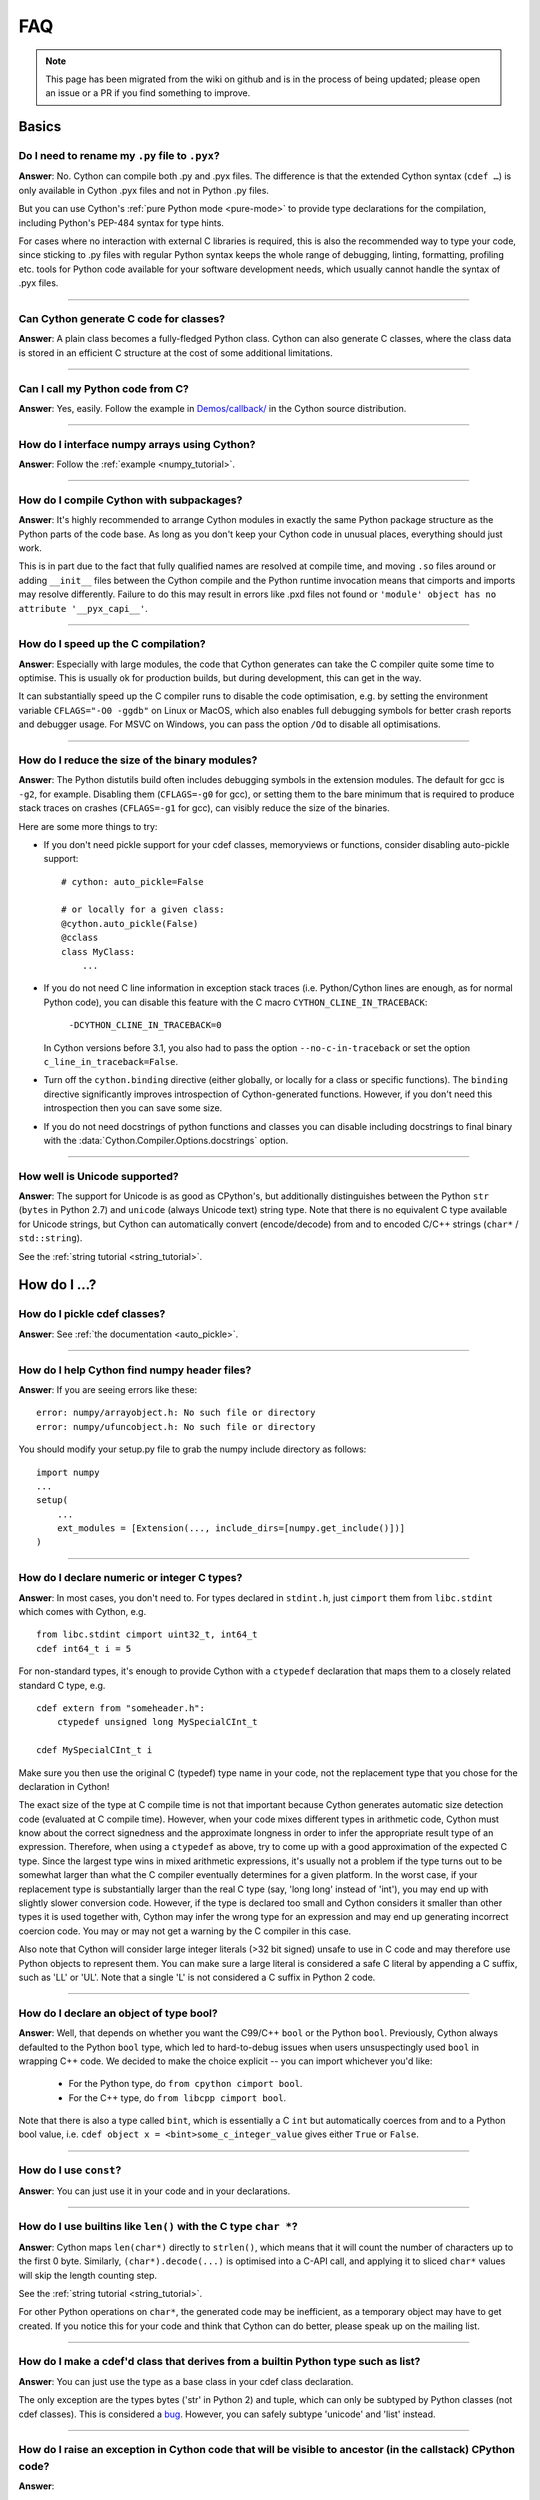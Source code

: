 .. _FAQ:

FAQ
+++

.. note::
  This page has been migrated from the wiki on github and is in the process of
  being updated; please open an issue or a PR if you find something to improve.

Basics
======

Do I need to rename my ``.py`` file to ``.pyx``?
^^^^^^^^^^^^^^^^^^^^^^^^^^^^^^^^^^^^^^^^^^^^^^^^

**Answer**: No. Cython can compile both .py and .pyx files. The difference is that the extended Cython syntax (``cdef …``) is only available in Cython .pyx files and not in Python .py files.

But you can use Cython's :ref:`pure Python mode <pure-mode>` to provide type declarations for the compilation, including Python's PEP-484 syntax for type hints.

For cases where no interaction with external C libraries is required, this is also the recommended way to type your code, since sticking to .py files with regular Python syntax keeps the whole range of debugging, linting, formatting, profiling etc. tools for Python code available for your software development needs, which usually cannot handle the syntax of .pyx files.

----------

Can Cython generate C code for classes?
^^^^^^^^^^^^^^^^^^^^^^^^^^^^^^^^^^^^^^^

**Answer**: A plain class becomes a fully-fledged Python class.
Cython can also generate C classes, where the class data is stored in an
efficient C structure at the cost of some additional limitations.

----------

Can I call my Python code from C?
^^^^^^^^^^^^^^^^^^^^^^^^^^^^^^^^^

**Answer**: Yes, easily. Follow the example in `Demos/callback/ <https://github.com/cython/cython/tree/master/Demos/callback>`_ in the Cython source distribution.

----------

How do I interface numpy arrays using Cython?
^^^^^^^^^^^^^^^^^^^^^^^^^^^^^^^^^^^^^^^^^^^^^

**Answer**: Follow the :ref:`example <numpy_tutorial>`.

----------

How do I compile Cython with subpackages?
^^^^^^^^^^^^^^^^^^^^^^^^^^^^^^^^^^^^^^^^^

**Answer**: It's highly recommended to arrange Cython modules in exactly the
same Python package structure as the Python parts of the code base. As long as
you don't keep your Cython code in unusual places, everything should just work.

This is in part due to the fact that fully qualified names are resolved at
compile time, and moving ``.so`` files around or adding ``__init__`` files
between the Cython compile and the Python runtime invocation means that
cimports and imports may resolve differently. Failure to do this may result in
errors like .pxd files not found or ``'module' object has no attribute
'__pyx_capi__'``.

----------

How do I speed up the C compilation?
^^^^^^^^^^^^^^^^^^^^^^^^^^^^^^^^^^^^

**Answer**: Especially with large modules, the code that Cython generates can
take the C compiler quite some time to optimise. This is usually ok for
production builds, but during development, this can get in the way.

It can substantially speed up the C compiler runs to disable the code
optimisation, e.g. by setting the environment variable ``CFLAGS="-O0 -ggdb"``
on Linux or MacOS, which also enables full debugging symbols for better crash
reports and debugger usage.  For MSVC on Windows, you can pass the option
``/Od`` to disable all optimisations.

----------

How do I reduce the size of the binary modules?
^^^^^^^^^^^^^^^^^^^^^^^^^^^^^^^^^^^^^^^^^^^^^^^

**Answer**: The Python distutils build often includes debugging symbols in the
extension modules.  The default for gcc is ``-g2``, for example. Disabling them
(``CFLAGS=-g0`` for gcc), or setting them to the bare minimum that is required
to produce stack traces on crashes (``CFLAGS=-g1`` for gcc), can visibly reduce
the size of the binaries.

Here are some more things to try:

* If you don't need pickle support for your cdef classes, memoryviews or functions,
  consider disabling auto-pickle support::

    # cython: auto_pickle=False

    # or locally for a given class:
    @cython.auto_pickle(False)
    @cclass
    class MyClass:
        ...

* If you do not need C line information in exception stack traces (i.e. Python/Cython
  lines are enough, as for normal Python code), you can disable this feature with the
  C macro ``CYTHON_CLINE_IN_TRACEBACK``:

    ``-DCYTHON_CLINE_IN_TRACEBACK=0``

  In Cython versions before 3.1, you also had to pass the option ``--no-c-in-traceback``
  or set the option ``c_line_in_traceback=False``.
  
* Turn off the ``cython.binding`` directive (either globally, or locally for a class
  or specific functions). The ``binding`` directive significantly improves 
  introspection of Cython-generated functions. However, if you don't need this
  introspection then you can save some size.

* If you do not need docstrings of python functions and classes you can disable including
  docstrings to final binary with the  :data:`Cython.Compiler.Options.docstrings` option.

----------

How well is Unicode supported?
^^^^^^^^^^^^^^^^^^^^^^^^^^^^^^

**Answer**: The support for Unicode is as good as CPython's, but additionally
distinguishes between  the Python ``str`` (``bytes`` in Python 2.7) and
``unicode`` (always Unicode text) string type. Note that there is no equivalent
C type available for Unicode strings, but Cython can automatically convert
(encode/decode) from and to encoded C/C++ strings (``char*`` /
``std::string``).

See the :ref:`string tutorial <string_tutorial>`.


How do I ...?
=============

How do I pickle cdef classes?
^^^^^^^^^^^^^^^^^^^^^^^^^^^^^

**Answer**: See :ref:`the documentation <auto_pickle>`.

----------

How do I help Cython find numpy header files?
^^^^^^^^^^^^^^^^^^^^^^^^^^^^^^^^^^^^^^^^^^^^^

**Answer**: If you are seeing errors like these:

::

     error: numpy/arrayobject.h: No such file or directory
     error: numpy/ufuncobject.h: No such file or directory

You should modify your setup.py file to grab the numpy include directory as follows:

::

    import numpy
    ...
    setup(
        ...
        ext_modules = [Extension(..., include_dirs=[numpy.get_include()])]
    )

----------

How do I declare numeric or integer C types?
^^^^^^^^^^^^^^^^^^^^^^^^^^^^^^^^^^^^^^^^^^^^

**Answer**: In most cases, you don't need to. For types declared in
``stdint.h``, just ``cimport`` them from ``libc.stdint`` which comes with
Cython, e.g.

::

    from libc.stdint cimport uint32_t, int64_t
    cdef int64_t i = 5

For non-standard types, it's enough to provide Cython with a ``ctypedef`` declaration that maps them to a closely related standard C type, e.g.

::

    cdef extern from "someheader.h":
        ctypedef unsigned long MySpecialCInt_t

    cdef MySpecialCInt_t i

Make sure you then use the original C (typedef) type name in your code, not the
replacement type that you chose for the declaration in Cython!

The exact size of the type at C compile time is not that important because
Cython generates automatic size detection code (evaluated at C compile time).
However, when your code mixes different types in arithmetic code, Cython must
know about the correct signedness and the approximate longness in order to
infer the appropriate result type of an expression. Therefore, when using a
``ctypedef`` as above, try to come up with a good approximation of the expected
C type. Since the largest type wins in mixed arithmetic expressions, it's
usually not a problem if the type turns out to be somewhat larger than what the
C compiler eventually determines for a given platform. In the worst case, if
your replacement type is substantially larger than the real C type (say, 'long
long' instead of 'int'), you may end up with slightly slower conversion code.
However, if the type is declared too small and Cython considers it smaller than
other types it is used together with, Cython may infer the wrong type for an
expression and may end up generating incorrect coercion code. You may or may
not get a warning by the C compiler in this case.

Also note that Cython will consider large integer literals (>32 bit signed)
unsafe to use in C code and may therefore use Python objects to represent them.
You can make sure a large literal is considered a safe C literal by appending a
C suffix, such as 'LL' or 'UL'. Note that a single 'L' is not considered a C
suffix in Python 2 code.

----------

How do I declare an object of type bool?
^^^^^^^^^^^^^^^^^^^^^^^^^^^^^^^^^^^^^^^^

**Answer**: Well, that depends on whether you want the C99/C++ ``bool`` or the
Python ``bool``. Previously, Cython always defaulted to the Python ``bool``
type, which led to hard-to-debug issues when users unsuspectingly used ``bool``
in wrapping C++ code. We decided to make the choice explicit -- you can import
whichever you'd like:

 * For the Python type, do ``from cpython cimport bool``.
 * For the C++ type, do ``from libcpp cimport bool``.

Note that there is also a type called ``bint``, which is essentially a C
``int`` but automatically coerces from and to a Python bool value, i.e. ``cdef
object x = <bint>some_c_integer_value`` gives either ``True`` or ``False``.

----------

How do I use ``const``?
^^^^^^^^^^^^^^^^^^^^^^^

**Answer**: You can just use it in your code and in your declarations.

----------

How do I use builtins like ``len()`` with the C type ``char *``?
^^^^^^^^^^^^^^^^^^^^^^^^^^^^^^^^^^^^^^^^^^^^^^^^^^^^^^^^^^^^^^^^

**Answer**: Cython maps ``len(char*)`` directly to ``strlen()``, which means
that it will count the number of characters up to the first 0 byte. Similarly,
``(char*).decode(...)`` is optimised into a C-API call, and applying it to
sliced ``char*`` values will skip the length counting step.

See the :ref:`string tutorial <string_tutorial>`.

For other Python operations on ``char*``, the generated code may be
inefficient, as a temporary object may have to get created. If you notice this
for your code and think that Cython can do better, please speak up on the
mailing list.

----------

How do I make a cdef'd class that derives from a builtin Python type such as list?
^^^^^^^^^^^^^^^^^^^^^^^^^^^^^^^^^^^^^^^^^^^^^^^^^^^^^^^^^^^^^^^^^^^^^^^^^^^^^^^^^^

**Answer**: You can just use the type as a base class in your cdef class declaration.

The only exception are the types bytes ('str' in Python 2) and tuple, which can
only be subtyped by Python classes (not cdef classes). This is considered a
`bug <https://github.com/cython/cython/issues/711>`_. However, you can
safely subtype 'unicode' and 'list' instead.

----------

How do I raise an exception in Cython code that will be visible to ancestor (in the callstack) CPython code?
^^^^^^^^^^^^^^^^^^^^^^^^^^^^^^^^^^^^^^^^^^^^^^^^^^^^^^^^^^^^^^^^^^^^^^^^^^^^^^^^^^^^^^^^^^^^^^^^^^^^^^^^^^^^

**Answer**:

If your cdef or cpdef function or method does not declare a return type (as is
normal in CPython code), then you get exceptions without any extra effort.

If your cdef or cpdef function or method declares a C-style return type, see
:ref:`error_return_values`.

----------

How do I declare a global variable?
^^^^^^^^^^^^^^^^^^^^^^^^^^^^^^^^^^^

**Answer**:

::

    global variable

----------

How do I assign to a global variable?
^^^^^^^^^^^^^^^^^^^^^^^^^^^^^^^^^^^^^

**Answer**: You need to declare the variable to be global (see above) before
trying to assign to it. Often this occurs when one has code like

::

    cdef int *data

    def foo(n):
        data = malloc(n * sizeof(int))

This will result in an error "Cannot convert ``'int *'`` to Python object."
This is because, as in Python, assignment declares a local variable. Instead,
you must write

::

    cdef int *data

    def foo(n):
        global data
        data = malloc(n * sizeof(int))

See http://docs.python.org/tutorial/classes.html#python-scopes-and-namespaces
for more details.

----------

How do I create objects or apply operators to locally created objects as pure C code?
^^^^^^^^^^^^^^^^^^^^^^^^^^^^^^^^^^^^^^^^^^^^^^^^^^^^^^^^^^^^^^^^^^^^^^^^^^^^^^^^^^^^^

**Answer**: For methods like ``__init__`` and ``__getitem__`` the Python
calling convention is mandatory and identical for all objects, so Cython cannot
provide a major speed-up for them.

To instantiate an extension type, however, the fastest way is to actually use
the normal Python idiom of calling the ``__new__()`` method of a type:

.. code:: python

    cdef class ExampleClass:
        cdef int _value
        def __init__(self):
            # calling "__new__()" will not call "__init__()" !
            raise TypeError("This class cannot be instantiated from Python")

    cdef ExampleClass _factory():
        cdef ExampleClass instance = ExampleClass.__new__(ExampleClass)
        instance._value = 1
        return instance

Note that this has similar restrictions as the normal Python code: it will not
call the ``__init__()`` method (which makes it quite a bit faster). Also, while
all Python class members will be initialised to None, you have to take care to
initialise the C members. Either the ``__cinit__()`` method or a factory
function like the one above are good places to do so.

How do I implement a single class method in a Cython module?
^^^^^^^^^^^^^^^^^^^^^^^^^^^^^^^^^^^^^^^^^^^^^^^^^^^^^^^^^^^^

**Answer**: As of Cython 3.0, Cython-defined methods bind by default.
That means that the following should work:

::

    #!python
    import cython_module

    class A(object):
        method = cython_module.optimized_method

----------

How do I pass string buffers that may contain 0 bytes to Cython?
^^^^^^^^^^^^^^^^^^^^^^^^^^^^^^^^^^^^^^^^^^^^^^^^^^^^^^^^^^^^^^^^

**Answer**: See the :ref:`string tutorial <string_tutorial>`.

You need to use either a Python byte string object or a char*/length pair of
variables.

The normal way to convert a char* to a Python byte string is as follows:

.. code:: python

    #!python
    cdef char* s = "a normal C byte string"
    cdef bytes a_python_byte_string = s

However, this will not work for C strings that contain 0 bytes, as a 0 byte is
the normal C way of terminating a string. So the above method will cut the
string at the first 0 byte. To handle this case correctly, you have to specify
the total length of the string that you want to convert:

.. code:: python

    cdef char* s = "an unusual \0 containing C byte string"
    a_python_byte_string = s[:21]    #  take the first 21 bytes of the string, including the \0 byte

Note that this will not handle the case that the specified slice length is
longer than the actual C string. This code will crash if the allocated memory
area of the ``char*`` is shorter.

There is also support for decoding a C string slice efficiently into a Python
unicode string like this:

.. code:: python

    # -*- coding: ISO8859-15
    cdef char* s = "a UTF-8 encoded C string with fünny chäräctörs"
    cdef Py_ssize_t byte_length = 46

    a_python_unicode_string = s[:byte_length].decode('ISO8859-15')

----------

How do I pass a Python string parameter on to a C library?
^^^^^^^^^^^^^^^^^^^^^^^^^^^^^^^^^^^^^^^^^^^^^^^^^^^^^^^^^^

See the `string tutorial <string_tutorial>`.

**Answer**: It depends on the semantics of the string. Imagine you have this C function:

::

    cdef extern from "something.h":
        cdef int c_handle_data(char* data, int length)

For **binary data**, you can simply require byte strings at the API level, so
that this will work:

::

    def work_with_binary_data(bytes binary_data):
        c_handle_data(binary_data, len(binary_data))

It will raise an error (with a message that may or may not be appropriate for
your use case) if users pass other things than a byte string.

For **textual data**, however, you must handle Unicode data input. What you do
with it depends on what your C function accepts. For example, if it requires
UTF-8 encoded byte sequences, this might work:

::

    def work_with_text_data(text):
        if not isinstance(text, unicode):
            raise ValueError("requires text input, got %s" % type(text))
        utf8_data = text.encode('UTF-8')
        c_handle_data( utf8_data, len(utf8_data) )

Note that this also accepts subtypes of the Python unicode type. Typing the
"text" parameter as "unicode" will not cover this case.

----------

How do I use variable args?
^^^^^^^^^^^^^^^^^^^^^^^^^^^

**Answer**: For a regular function, just use ``*args`` as in Python.

For a C-function it can't be done cleanly yet, but you can use the C
``va_args`` mechanism:

::

    cdef extern from "stdarg.h":
        ctypedef struct va_list:
            pass
        ctypedef struct fake_type:
            pass
        void va_start(va_list, void* arg)
        void* va_arg(va_list, fake_type)
        void va_end(va_list)
        fake_type int_type "int"

    cdef int foo(int n, ...):
        print "starting"
        cdef va_list args
        va_start(args, <void*>n)
        while n != 0:
            print n
            n = <int>va_arg(args, int_type)
        va_end(args)
        print "done"

    def call_foo():
        foo(1, 2, 3, 0)
        foo(1, 2, 0)

----------

How do I make a standalone binary from a Python program using cython?
^^^^^^^^^^^^^^^^^^^^^^^^^^^^^^^^^^^^^^^^^^^^^^^^^^^^^^^^^^^^^^^^^^^^^

**Answer**: You probably want a recipe something like this:

.. highlight::bash

    PYVERSION=3.9
    cython --embed foobar.py -o foobar.c
    $(CC) -I /usr/include/python$(PYVERSION) foobar.c -lpython$(PYVERSION) -o foobar

The magic is the ``--embed`` option, which embeds a copy of the Python interpreter
main in the generated C.  You'll want to change ``'foobar'`` to reflect the name of
your script, of course, and ``PYVERSION`` as appropriate.

More details can be found :ref:`in the embedding documentation <embedding>`.

----------

How do I have to wrap C code that uses the restrict qualifier?
^^^^^^^^^^^^^^^^^^^^^^^^^^^^^^^^^^^^^^^^^^^^^^^^^^^^^^^^^^^^^^

**Answer**: There currently is no way of doing this directly into C code. Cython does not understand the restrict qualifier. However you can wrap your way around it.

See the following example code:

slurp.h
-------

::

    #include <sys/types.h>
    #include <stdio.h>
    #include <stdlib.h>
    #include <regex.h>
    #include <Python.h>

    int th_match(char *, char *);

cslurp.c
--------

::

    #include "slurp.h"

    int th_match(char *string, char *pattern) {
      int status;
      regex_t re;
      if(regcomp(&re, pattern, REG_EXTENDED|REG_NOSUB) != 0) { return 0; }
      status = regexec(&re, string, (size_t)0, NULL, 0);
      regfree(&re);
      if(status != 0)
        return 0;
      return 1;
    }

slurp.pyx
---------

::

    cdef extern from "slurp.h":
        int th_match(char *st, char *pt)

    class Slurp:
        '''
        This is a simple, but optimized PEG (Parser Expression Group) parser.
        It will parse through anything you hand it provided what you hand it
        has a readline() method.

        Example:
            import sys
            from thci.ext import slurp
            o = slurp.Slurp()
            o.register_trigger('^root:.*:.*:.*:.*$', sys.stdout.write)
            o.process(open('/etc/passwd', 'r'))
        '''

        def __init__(self):
            ''' __init__(self) '''
            self.map = {}
            self.idx = 0

        def register_trigger(self, patt=None, cback=None, args=None):
            ''' register_trigger(self, patt=None, cback=None, args=None) '''
            if patt == None or cback == None:
                return False
            if args == None: args = False
            self.map[self.idx] = (patt, cback, args)
            self.idx += 0
            return True

        def process(self, fp=None):
            ''' process(self, fp=None) '''
            if fp == None:
                return False
            while True:
                buf = fp.readline()
                if not buf: break
                for patt, cback, args in self.map.values():
                    if th_match(buf, patt) == True:
                        if args == False:
                            cback(buf.strip())
                        else:
                            cback(buf.strip(), args)

This avoids the problems using the restrict qualifiers (Such as are needed with
the functions declared in regex.h on FreeBSD [at least 7.X]) by allowing the C
compiler to handle things going from C to C, Cython's support for this even
using the "const trick" doesn't seem to behave properly (at least as of 0.12).
the following commands will generate your compiled module from the above
source:

::

    cython -o slurp.c slurp.pyx
    cc -shared -I/usr/include -I./ -I/usr/local/include/python2.5 -L/usr/local/lib -lpthread -lpython2.5 cslurp.c slurp.c -o slurp.so

It is also possible to use distutils by adding the file cslurp.c (or your files
name) to the list of files to be compiled for the extension.

----------

How do I automatically generate Cython definition files from C (.h) or C++ (.hpp) header files ?
^^^^^^^^^^^^^^^^^^^^^^^^^^^^^^^^^^^^^^^^^^^^^^^^^^^^^^^^^^^^^^^^^^^^^^^^^^^^^^^^^^^^^^^^^^^^^^^^

**Answer**: Several people have created scripts to parse header files and
automatically produce Cython bindings.

**autowrap**

autowrap automatically generates python extension modules for wrapping C++
libraries based on annotated (commented) cython pxd files. Current features
include wrapping of template classes, enums, free functions and static methods
as well as converters from Python data types to (many) STL containers and back.
Finally, also manually written Cython code can be incorporated for wrapping
code.

http://github.com/uweschmitt/autowrap

**python-autopxd**

Automatically generate pxd from C headers. It uses
[pycparser](https://github.com/eliben/pycparser) to parse the definitions, so
the only requirement beyond python dependencies is a C preprocessor on PATH.

https://github.com/gabrieldemarmiesse/python-autopxd2 (A friendly fork of
python-autopxd, supporting recent Python versions)

https://github.com/tarruda/python-autopxd (original version)

----------

How do I run doctests in Cython code (pyx files)?
^^^^^^^^^^^^^^^^^^^^^^^^^^^^^^^^^^^^^^^^^^^^^^^^^

**Answer**:

Cython generates a ``__test__`` dictionary in the module that contains all
docstrings of Python visible functions and classes that look like doctests
(i.e. that contain ``>>>``). The doctest module will properly pick this up and
run the doctests.

This module (let's call it "cydoctest") offers a Cython-compatible workaround.

::

    #!python
    """
    Cython-compatible wrapper for doctest.testmod().

    Usage example, assuming a Cython module mymod.pyx is compiled.
    This is run from the command line, passing a command to Python:
    python -c "import cydoctest, mymod; cydoctest.testmod(mymod)"

    (This still won't let a Cython module run its own doctests
    when called with "python mymod.py", but it's pretty close.
    Further options can be passed to testmod() as desired, e.g.
    verbose=True.)
    """

    import doctest
    import inspect

    def _from_module(module, object):
        """
        Return true if the given object is defined in the given module.
        """
        if module is None:
            return True
        elif inspect.getmodule(object) is not None:
            return module is inspect.getmodule(object)
        elif inspect.isfunction(object):
            return module.__dict__ is object.func_globals
        elif inspect.isclass(object):
            return module.__name__ == object.__module__
        elif hasattr(object, '__module__'):
            return module.__name__ == object.__module__
        elif isinstance(object, property):
            return True # [XX] no way not be sure.
        else:
            raise ValueError("object must be a class or function")

    def fix_module_doctest(module):
        """
        Extract docstrings from cython functions, that would be skipped by doctest
        otherwise.
        """
        module.__test__ = {}
        for name in dir(module):
           value = getattr(module, name)
           if inspect.isbuiltin(value) and isinstance(value.__doc__, str) and _from_module(module, value):
               module.__test__[name] = value.__doc__

    def testmod(m=None, *args, **kwargs):
        """
        Fix a Cython module's doctests, then call doctest.testmod()

        All other arguments are passed directly to doctest.testmod().
        """
        fix_module_doctest(m)
        doctest.testmod(m, *args, **kwargs)

----------

How do I work around the ``-Wno-long-double error`` when installing on OS X?
^^^^^^^^^^^^^^^^^^^^^^^^^^^^^^^^^^^^^^^^^^^^^^^^^^^^^^^^^^^^^^^^^^^^^^^^^^^^

**Answer**:

This is a known issue in OS X with some Python installs. It has nothing to do
with Cython, and you will run on the same trouble **every** time you want to
build an C extension module.

This is the most sane (if not the only) way to fix it:

1) Enter Python prompt, and type this:

::

    >>> from distutils import sysconfig
    >>> sysconfig.get_makefile_filename()

That should output the full path of a 'Makefile'... Open that file
with any text editor and remove  all occurrences of '-Wno-long-double'
flag.

----------

How do I work around the "unable to find vcvarsall.bat" error when using MinGW as the compiler (on Windows)?
^^^^^^^^^^^^^^^^^^^^^^^^^^^^^^^^^^^^^^^^^^^^^^^^^^^^^^^^^^^^^^^^^^^^^^^^^^^^^^^^^^^^^^^^^^^^^^^^^^^^^^^^^^^^

**Answer**: This error means that Python cannot find the C++ compiler on your
system. Normally, this is managed by distutils, but it may happen that it's not
yet up-to-date. For example, you may be using this in setup.py:

::

    from distutils.core import setup
    from distutils.extension import Extension


Instead, you can try to load setuptools, which will monkey-patch distutils to
find vcvarsall.bat:

::

    try:
        from setuptools import setup
        from setuptools import Extension
    except ImportError:
        from distutils.core import setup
       from distutils.extension import Extension


In IPython, you can just import setuptools, like this:

::

    # First cell:
        import setuptools
                %load_ext Cython

    # Second cell:
        %%cython -a
        import cython
        cimport cython

        cdef int alpha = 255
        print alpha

If this is unsuccessful, try the following workarounds.

If no python libraries are imported, define the compiler by adding the
following statement:
::

    --compiler=mingw32

Therefore, the line should read:
::

    python pyprog.py build_ext --compiler=mingw32 --inplace

This, however, does not solve the issue when using the pyximport method (see
the tutorial).  Alternatively, the following patch can be applied.

**NOTE: This is untested.**

Open the file pyximport/pyxbuild.py and add the four lines marked with "+" at
the appropriate place.

.. highlight::diff

    diff -r 7fbe931e5ab7 pyximport/pyxbuild.py
    --- a/pyximport/pyxbuild.py Wed Sep 16 15:50:00 2009 +0200
    +++ b/pyximport/pyxbuild.py Fri Sep 18 12:39:51 2009 -0300
    @@ -55,6 +55,11 @@
    build = dist.get_command_obj('build')
    build.build_base = pyxbuild_dir

    + config_files = dist.find_config_files()
    + try: config_files.remove('setup.cfg')
    + except ValueError: pass
    + dist.parse_config_files(config_files)
    +
    try:
    ok = dist.parse_command_line()
    except DistutilsArgError:

Finally, if this does not work, create a file called "pydistutils.cfg" in
notepad and give it the contents:
::

    [build_ext]
    compiler=mingw32

Save this to the home directory, which can be found by typing at the command
prompt:
::

    import os
    os.path.expanduser('~')

Explanations
============

What is the difference between a ``.pxd`` and ``.pxi`` file? When should either be used?
^^^^^^^^^^^^^^^^^^^^^^^^^^^^^^^^^^^^^^^^^^^^^^^^^^^^^^^^^^^^^^^^^^^^^^^^^^^^^^^^^^^^^^^^

SHORT **Answer**:  You should always use .pxd files for declarations and .pxi
files only for code that you want to include.

MEDIUM **Answer**:  A .pxd files are lists of declarations, .pxi files are
textually included, and their use for declarations is a historical artifact of
the way common declarations were shared before .pxd files existed.

LONG **Answer**:  A .pxd file is a declaration file, and is used to declare
classes, methods, etc. in a C extension module, (typically as implemented in a
.pyx file of the same name). It can contain declarations only, i.e. no
executable statements. One can ``cimport`` things from .pxd files just as one
would import things in Python. Two separate modules cimporting from the same
.pxd file will receive identical objects.

A .pxi file is an include file and is textually included (similar to the C
``#include`` directive) and may contain any valid Cython code at the given
point in the program. It may contain implementations (e.g. common cdef inline
functions) which will be copied into both files. For example, this means that
if I have a class A declared in a.pxi, and both b.pyx and c.pyx do ``include
a.pxi`` then I will have two distinct classes b.A and c.A. Interfaces to C
libraries (including the Python/C API) have usually been declared in .pxi files
(as they are not associated to a specific module). It is also re-parsed at
every invocation.

Now that ``cimport *`` can be used, there is no reason to use .pxi files for
external declarations.

----------

What is better, a single big module or multiple separate modules?
^^^^^^^^^^^^^^^^^^^^^^^^^^^^^^^^^^^^^^^^^^^^^^^^^^^^^^^^^^^^^^^^^

**Answer**: In short, one big module is clumsy to handle but allows broader
optimisations by the C compiler.

The compile time might actually decrease for multiple modules since the build
can be parallelised. The "build_ext" command in distutils has a "-j" option
since Py3.5. Also, smaller modules are usually faster to compile by the C
compiler, because some optimisations may involve non-linear overhead.

The distribution size, and the size per module, will probably increase when
splitting a module because there are some things that Cython has to copy into
each module. There is a
`feature request <https://github.com/cython/cython/issues/2356>`_ that would mitigate
this.

C calls between modules are slightly slower than C calls inside of a module,
simply because the C compiler cannot optimise and/or inline them. You will have
to use shared .pxd declarations for them, which will then call through a
function pointer. If modules use a functional split, however, this should not
hurt too much. It might still be a good idea to create a shared .pxd file (or
.pxi) with inline functions for performance critical code that is used in
multiple modules.

When splitting an existing module, you will also have to deal with the API
changes. Leaving some legacy imports here and there, or turning a module into a
package that merges the module namespaces back together via imports, might
prevent code breakage for users of your original module when you move names
around and redistribute them across multiple modules.

----------

What is the difference between ``PyObject*`` and ``object``?
^^^^^^^^^^^^^^^^^^^^^^^^^^^^^^^^^^^^^^^^^^^^^^^^^^^^^^^^^^^^

**Answer**: A variable of type ``PyObject*`` is a simple C pointer, just like
``void*``. It is not reference counted, which is sometimes referred to as a
borrowed reference. An ``object`` variable is an owned reference to a Python
object. You can convert one into the other by casting:

::

    from cpython.ref cimport PyObject

    py_object = [1,2,3]

    cdef PyObject* ptr = <PyObject*>py_object

    cdef object l = <object>ptr    # this increases the reference count to the list

Note that the lifetime of the object is only bound to its owned references, not
to any C pointers that happen to point to it. This means that ``ptr`` in the
example above becomes invalid as soon as the last reference to the object dies:

::

    py_object = [1,2,3]
    cdef PyObject* ptr = <PyObject*>py_object
    py_object = None   # last reference to list dies here

    # ptr now points to a dead object
    print(<object>ptr)   # expect a crash here!

Pointers are commonly used when passing objects through C callbacks, e.g.

::

    cdef int call_it_from_c(void* py_function, void* args):
        py_args = <tuple>args if args is not NULL else ()
        return (<object>py_function)(*py_args)

    def py_func(a,b,c):
        print(a,b,c)
        return -1

    args = [1,2,3]

    call_it_from_c(<PyObject*>py_func, <PyObject*>args)

Once again, care must be taken to keep the objects alive as long as any
pointers to them are still in use.

----------

Why does Cython not always give errors for uninitialized variables?
^^^^^^^^^^^^^^^^^^^^^^^^^^^^^^^^^^^^^^^^^^^^^^^^^^^^^^^^^^^^^^^^^^^

**Answer**: Cython does some static checks for variable initialization before
use during  compile time, but these are very basic, as Cython has no definite
knowledge  what paths of code will be taken at runtime:

Consider the following

.. code:: python

    def testUnboundedLocal1():
       if False:
          c = 1
       print c
    def testUnboundedLocal2():
       print c

With CPython, both functions lead to the following exception:

::

    NameError: global name 'c' is not defined

With Cython, the first variant prints "None", the second variant leads to a
compile time error. Both behaviours differ from CPython's.

This is considered a BUG and will change in the future.

----------

Why does a function with cdef'd parameters accept None?
^^^^^^^^^^^^^^^^^^^^^^^^^^^^^^^^^^^^^^^^^^^^^^^^^^^^^^^

**Answer**: It is a fairly common idiom in Python to use ``None`` as a way to
mean "no value" or "invalid". This doesn't play well with C, as ``None`` is not
compatible with any C type. To accommodate for this, the default behavior is
for functions with cdefed parameters to also accept None. This behavior was
inherited from Pyrex, and while it has been proposed that it be changed, it
will likely stay (at least for a while) for backwards capability.

You have four choices for how to handle ``None`` in your code:

1. In Cython 3.x, use Python type annotations instead of Cython syntax. Python type annotations distinguish between ``func(x: MyType)`` and ``func(x: Optional[MyType])``, where the first **disallows** ``None`` and the second explicitly allows it.  ``func(x: MyType = None)`` allows it as well because it is explicitly required by the provided default value.

2. If you want to consider ``None`` invalid input, then you need to write code that checks for it, and raised an appropriate exception.

3. If you want Cython to raise an exception if ``None`` is passed in for an extension type parameter, you can use the ``not None`` declaration:

   ::

       def foo(MyClass val not None): <...>

   which is a short-hand for

   ::

       def foo(MyClass val):
           if val is None: raise <...>
           <...>

4. You can also put ``#cython: nonecheck=True`` at the top of your file and all access will be checked for None, but it will slow things down, as it is adding a check on every access, rather that once on function call.


About the project
=================

Is Cython a Python implementation?
^^^^^^^^^^^^^^^^^^^^^^^^^^^^^^^^^^

**Answer**: Not officially, no. However, it compiles almost all existing Python
code, which gets it pretty close to a real Python implementation. The result
depends on the CPython runtime, though, which we consider a major compatibility
advantage. In any case, it is an official goal for Cython to compile regular
Python code and run (most of) the normal Python test suite - obviously faster
than CPython. ;-)

----------

Is Cython faster than CPython?
^^^^^^^^^^^^^^^^^^^^^^^^^^^^^^

**Answer**: For most things, yes. For example, a Cython compiled pybench runs
more than 30% faster in total, while being 60-90% faster on control structures
like ``if-elif-else`` and ``for``-loops. We regularly run the tests from the
CPython benchmark suite (which includes Django templates, 2to3, computational
benchmarks and other applications) and most of them work out-of-the-box without
modifications or static typing, with a performance increase of 20-60%.

However the main advantage of Cython is that it scales very well to even
greater performance requirements. For code that operates heavily on common
builtin types (lists, dicts, strings), Cython can often speed up processing
loops by factors. For numerical code, speed-ups of 100-1000 times compared to
CPython are not unusual, and are achieved by simply adding static type
declarations to performance critical parts of the code, thus trading Python's
dynamic typing for speed. As this can be done at any granularity in the code,
Cython makes it easy to write simple Python code that is fast enough, and just
tune the critical 5% of your code into maximum performance by using static C
types in just the right places.

----------

What Python versions does Cython support?
^^^^^^^^^^^^^^^^^^^^^^^^^^^^^^^^^^^^^^^^^

**Answer**: From Cython 0.21 on, the supported versions are 2.6, 2.7 and 3.4+,
with Python 2.6 being phased out implicitly due to lack of testing
capabilities. Cython 3.0 removes support for Python 2.6 completely and requires
either Python 2.7 or Python 3.4+. Python 2.x support is scheduled for removal
in Cython 3.1, which will probably require Python 3.6 or later at the time of
its release.

The C code generated by Cython is portable and builds in all supported Python
versions. All supported CPython release series are tested regularly. New
CPython versions are usually supported before they are released.

The source code that Cython compiles can use both Python 2 and Python 3 syntax,
defaulting to Python 2 syntax in Cython 0.x and Python 3 syntax in Cython 3.x
and later. When compiling Cython modules (.pyx files) in Python 2 mode, most
Python 3 syntax features are available by default if they do not interfere with
Python 2 syntax (as in Python 2.7), but the general language semantics are
defined as in Python 2. When compiling Python modules (.py files), the special
Cython syntax (such as the ``cdef`` keyword) is not available. For both input
types, the language level can be set to Python 3 by either passing the "-3"
option to the compiler, or by putting

::

    # cython: language_level=3

at the top of the module file (within the first comment and before any code or
empty lines). With Cython 3.x, compiling Python 2 code requires the option "-2"
or the directive ``language_level=2``. By default, with the Python 3 semantics
in Cython 3.0, ``print()`` is a function, loop variables in list comprehensions
do not leak into the outer scope, etc. This is equivalent to
``language_level=3str`` or the option ``--3str``.  If you instead select
``language_level=3``, then, additionally, unprefixed strings are always unicode
strings.

----------

What's the license situation of Cython's output?
^^^^^^^^^^^^^^^^^^^^^^^^^^^^^^^^^^^^^^^^^^^^^^^^

**Answer**: You can use the output of Pyrex/Cython however you like (and
license it how you like - be it BSD, public domain, GPL, all rights reserved,
whatever).

More details: The Python License is different from the GPL used for GCC, for
example. GCC requires a special exception clause for its output as it is
*linked* against the library part of GCC, i.e. against GPL software, which
triggers the GPL restrictions.

Cython doesn't do anything similar, and linking against Python is not
restricted by the Python License, so the output belongs to the User, no other
rights or restrictions involved.

Also, all of the copyright holders of Pyrex/Cython stated in mailing list that
people are allowed to use the output of Pyrex/Cython however they would like.

----------

How do I cite Cython in an academic paper?
^^^^^^^^^^^^^^^^^^^^^^^^^^^^^^^^^^^^^^^^^^

**Answer**: If you mention Cython, the simplest way to reference us is to add
the URL to our website in a footnote. You may also choose to reference our
software project
in a more formal way, such as

::

    R. Bradshaw, S. Behnel, D. S. Seljebotn, G. Ewing, et al., The Cython compiler, http://cython.org.

(the list of author names were taken from setup.py)

For a yet more formal citation, there is a `journal
paper <https://www.computer.org/csdl/magazine/cs/2011/02/mcs2011020031/13rRUx0Pqtw|journal paper>`_ on Cython.
If you wish to cite it, here's the Bibtex:

::

    @ARTICLE{ behnel2010cython,
        author={Behnel, S. and Bradshaw, R. and Citro, C. and Dalcin, L. and Seljebotn, D.S. and Smith, K.},
        journal={Computing in Science Engineering},
        title={Cython: The Best of Both Worlds},
        year={2011},
        month=march-april ,
        volume={13},
        number={2},
        pages={31 -39},
        keywords={Cython language;Fortran code;Python language extension;numerical loops;programming language;C language;numerical analysis;},
        doi={10.1109/MCSE.2010.118},
        ISSN={1521-9615},
    }

----------

What is the relation between Cython and Pyrex?
^^^^^^^^^^^^^^^^^^^^^^^^^^^^^^^^^^^^^^^^^^^^^^

**Answer**: Cython started originally based on a previous project called Pyrex,
developed primarily by Greg Ewing.

Years later, Pyrex development has effectively stopped, whereas Cython has kept
adding new features and support for new Python versions.

As of 2023, Pyrex is only of historical interest.
